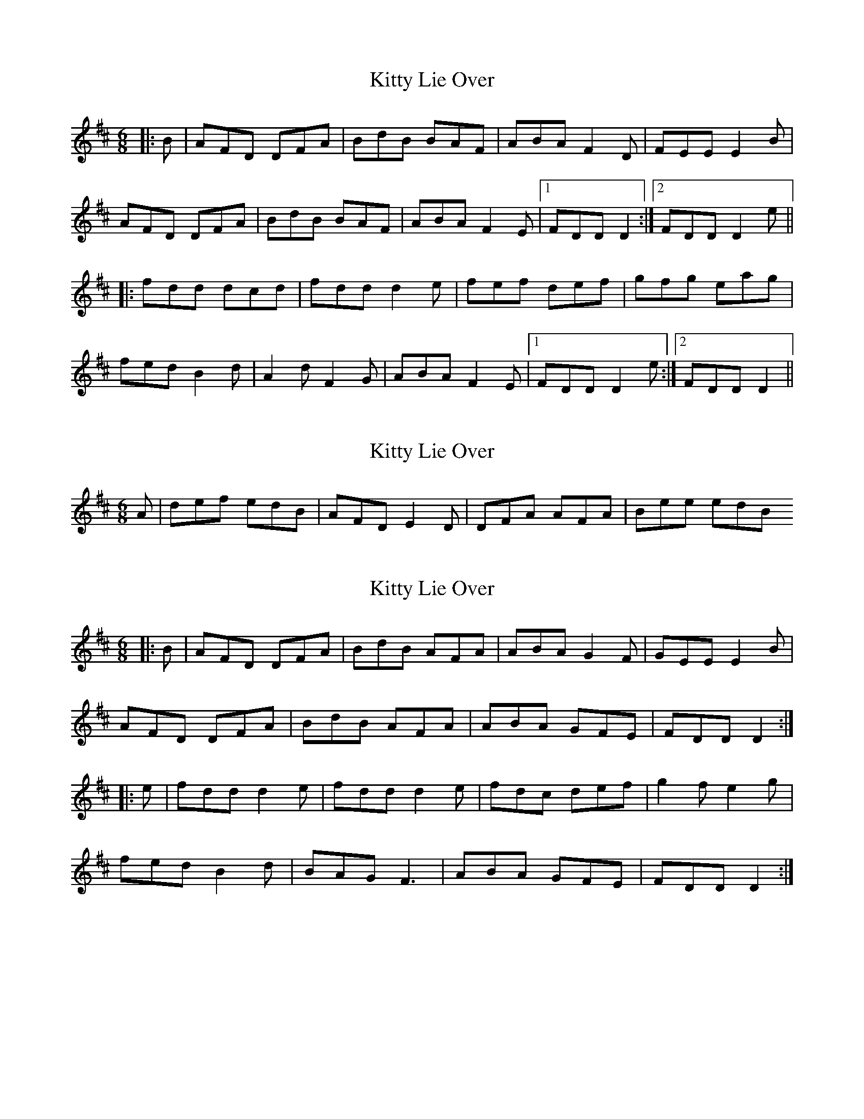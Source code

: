 X: 1
T: Kitty Lie Over
Z: Bannerman
S: https://thesession.org/tunes/948#setting948
R: jig
M: 6/8
L: 1/8
K: Dmaj
|:B|AFD DFA|BdB BAF|ABA F2D|FEE E2B|
AFD DFA|BdB BAF|ABA F2E|1 FDD D2:|2 FDD D2e||
|:fdd dcd|fdd d2e|fef def|gfg eag|
fed B2d|A2d F2G|ABA F2E|1 FDD D2e:|2 FDD D2||
X: 2
T: Kitty Lie Over
Z: DerryMusicMan
S: https://thesession.org/tunes/948#setting14139
R: jig
M: 6/8
L: 1/8
K: Dmaj
A|def edB|AFD E2D|DFA AFA|Bee edB
X: 3
T: Kitty Lie Over
Z: ceolachan
S: https://thesession.org/tunes/948#setting14140
R: jig
M: 6/8
L: 1/8
K: Dmaj
|: B |AFD DFA | BdB AFA | ABA G2 F | GEE E2 B |
AFD DFA | BdB AFA | ABA GFE | FDD D2 :|
|: e |fdd d2 e | fdd d2 e | fdc def | g2 f e2 g |
fed B2 d | BAG F3 | ABA GFE | FDD D2 :|
X: 4
T: Kitty Lie Over
Z: ceolachan
S: https://thesession.org/tunes/948#setting14141
R: jig
M: 6/8
L: 1/8
K: Dmaj
d2 B |:ADD DFA | Add B2 A | ABE D2 D | GFG EFG |
ADD DFA | ADD B2 A | ABE F2 E |[1 EDD d2 B :|[2 EDD D2 d ||
|: fdd ede | fdd d2 e | fdd def | g2 e efg |
fed B2 A | AdF G2 A | ABE F2 E |[1 EFF F2 d :|[2 EDD D3 |]
X: 5
T: Kitty Lie Over
Z: ceolachan
S: https://thesession.org/tunes/948#setting14142
R: jig
M: 6/8
L: 1/8
K: Dmaj
|: B |AFD DFA | ded B2 A | ABA F2 D | GFG E2 B |
AFD DF/G/A | df/e/d B2 A | ABA F2 E | EDD D2 :|
|: e |fdd e^de | fdd d2 e | f2 f def | g2 f e2 g |
fed B2 d | A2 d F2 G | ABA F2 E | EDD D2 :|
X: 6
T: Kitty Lie Over
Z: Earl Adams
S: https://thesession.org/tunes/948#setting22047
R: jig
M: 6/8
L: 1/8
K: Dmaj
AFD DFA |Add B2 A|ABA F3|GFG E2 B|
AFD DFA |Add B2 A|ABA F2 E|EDD D3|
fdd ede |fdd d2 g|fdd def|gfg e2 g|
fed B3 |AdF G3|ABA F2 E|EDD D3|
X: 7
T: Kitty Lie Over
Z: ceolachan
S: https://thesession.org/tunes/948#setting23819
R: jig
M: 6/8
L: 1/8
K: Dmaj
|: dcB |AFF DFF | AFd B2 A | A^GA F2 D | F^EF =EE/F/G |
AFF D2 F | AFd B2 A | A^GA F2 E | EDC :|[2 EDD D2 ||
|: e |fdd dAd | fdc d2 e | f^ef d=ef | g2 f efg |
ff/e/d B2 d | Add G2 d | A^GA F2 E |[1 EDD D2 :|[2 EDC |]
X: 8
T: Kitty Lie Over
Z: ceolachan
S: https://thesession.org/tunes/948#setting23820
R: jig
M: 6/8
L: 1/8
K: Dmaj
|: B |AFD DFA | Add B2 A | ABA F2 E | FEE E2 B |
AFD DF/G/A | Add B2 A | ABA F2 E | FDD D2 :|
|: e |fdd dcd | fdd d2 e | f^ef d=ef | g2 f efg |
ff/e/d B2 d | Add F2 G | ABA F2 E | FDD D2 :|
X: 9
T: Kitty Lie Over
Z: Ian Varley
S: https://thesession.org/tunes/948#setting26777
R: jig
M: 6/8
L: 1/8
K: Dmaj
B| AFD DFA |ABd B2 A|ABA F3|GFG E2 B|
AFD DFA |ABd B2 A|ABA F2 E|EDD D3 :|
fdd ede |fdd d2 g|fef def|gfg efg|
afd B2 A|AdF G3|ABA F2 E|EDD D3 :|
